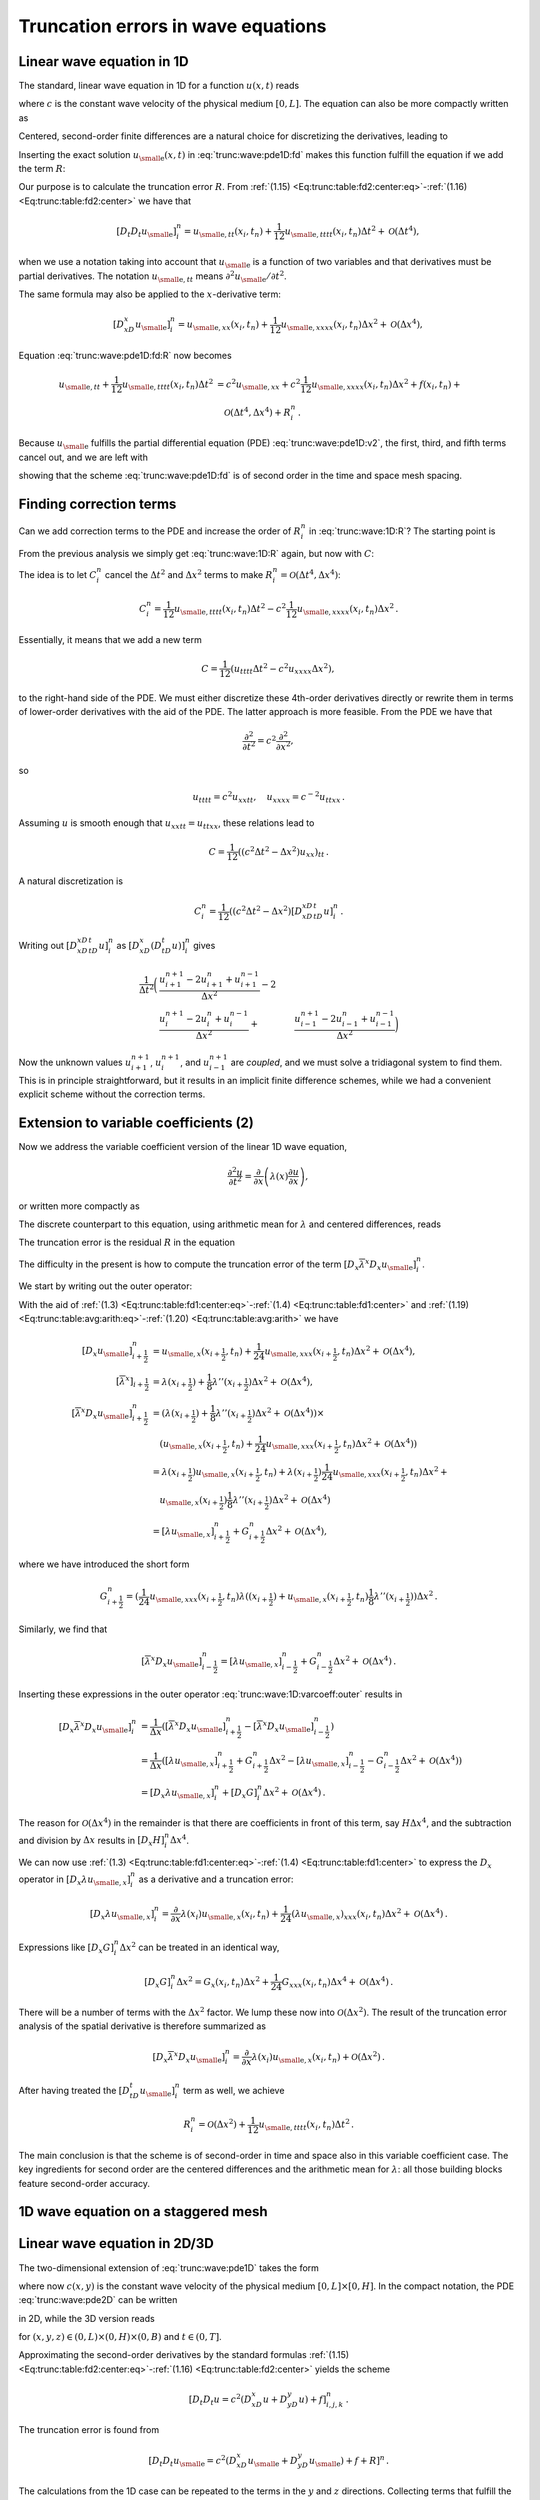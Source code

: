 .. !split

Truncation errors in wave equations
===================================

.. _trunc:wave:1D:

Linear wave equation in 1D
--------------------------

The standard, linear wave equation in 1D for a function :math:`u(x,t)` reads


.. _Eq:trunc:wave:pde1D:

.. math::
   :label: trunc:wave:pde1D
        
        \frac{\partial^2 u}{\partial t^2} = c^2\frac{\partial^2 u}{\partial x^2} + f(x,t),\quad x\in (0, L),\ t\in (0,T],
        
        

where :math:`c` is the constant wave velocity of the physical medium :math:`[0,L]`.
The equation can also be more compactly written as


.. _Eq:trunc:wave:pde1D:v2:

.. math::
   :label: trunc:wave:pde1D:v2
        
        u_{tt} = c^2u_{xx} + f,\quad x\in (0, L),\ t\in (0,T],
        
        

Centered, second-order finite differences are a natural choice for
discretizing the derivatives, leading to


.. _Eq:trunc:wave:pde1D:fd:

.. math::
   :label: trunc:wave:pde1D:fd
        
        [D_t D_t u = c^2 D_xD_x u + f]^n_i
        
        {\thinspace .}
        


Inserting the exact solution :math:`{u_{\small\mbox{e}}}(x,t)` in :eq:`trunc:wave:pde1D:fd`
makes this function fulfill the equation if we add the
term :math:`R`:


.. _Eq:trunc:wave:pde1D:fd:R:

.. _Eq:trunc:wave:pde1D:fd:R:

.. math::
   :label: trunc:wave:pde1D:fd:R
        
        [D_t D_t {u_{\small\mbox{e}}} = c^2 D_xD_x {u_{\small\mbox{e}}} + f + R]^n_i
        
        


Our purpose is to calculate the truncation error :math:`R`.
From :ref:`(1.15) <Eq:trunc:table:fd2:center:eq>`-:ref:`(1.16) <Eq:trunc:table:fd2:center>` we have that


.. math::
         [D_t D_t{u_{\small\mbox{e}}}]_i^n = {u_{\small\mbox{e}, tt}}(x_i,t_n) +
        \frac{1}{12}{u_{\small\mbox{e}, tttt}}(x_i,t_n)\Delta t^2 + {\mathcal{O}(\Delta t^4)},
        

when we use a notation taking into account that :math:`{u_{\small\mbox{e}}}` is a function
of two variables and that derivatives must be partial derivatives.
The notation :math:`{u_{\small\mbox{e}, tt}}` means :math:`\partial^2{u_{\small\mbox{e}}} /\partial t^2`.

The same formula may also be applied to the :math:`x`-derivative term:

.. math::
         [D_xD_x{u_{\small\mbox{e}}}]_i^n = {u_{\small\mbox{e}, xx}}(x_i,t_n) +
        \frac{1}{12}{u_{\small\mbox{e}, xxxx}}(x_i,t_n)\Delta x^2 + {\mathcal{O}(\Delta x^4)},
        

Equation :eq:`trunc:wave:pde1D:fd:R` now becomes


.. math::
        
        {u_{\small\mbox{e}, tt}}
        + \frac{1}{12}{u_{\small\mbox{e}, tttt}}(x_i,t_n)\Delta t^2  &=
        c^2{u_{\small\mbox{e}, xx}} +
        c^2\frac{1}{12}{u_{\small\mbox{e}, xxxx}}(x_i,t_n)\Delta x^2 + f(x_i,t_n) + \\ 
        & \quad  {\mathcal{O}(\Delta t^4,\Delta x^4)} + R^n_i
        {\thinspace .}
        

Because :math:`{u_{\small\mbox{e}}}` fulfills the partial differential equation (PDE)
:eq:`trunc:wave:pde1D:v2`, the first, third, and fifth terms cancel out,
and we are left with


.. _Eq:trunc:wave:1D:R:

.. math::
   :label: trunc:wave:1D:R
        
        R^n_i = \frac{1}{12}{u_{\small\mbox{e}, tttt}}(x_i,t_n)\Delta t^2 -
        c^2\frac{1}{12}{u_{\small\mbox{e}, xxxx}}(x_i,t_n)\Delta x^2 +
        {\mathcal{O}(\Delta t^4,\Delta x^4)},
        
        

showing that the scheme :eq:`trunc:wave:pde1D:fd` is of second order
in the time and space mesh spacing.

.. _trunc:wave:1D:corr:

Finding correction terms
------------------------

Can we add correction terms to the PDE and increase the order of
:math:`R^n_i` in :eq:`trunc:wave:1D:R`? The starting point is


.. _Eq:trunc:wave:pde1D:fd:R:

.. _Eq:trunc:wave:pde1D:fd:R:

.. math::
   :label: trunc:wave:pde1D:fd:R
        
        [D_t D_t {u_{\small\mbox{e}}} = c^2 D_xD_x {u_{\small\mbox{e}}} + f + C + R]^n_i
        
        

From the previous analysis we simply get :eq:`trunc:wave:1D:R`
again, but now with :math:`C`:


.. _Eq:trunc:wave:1D:R:C:

.. math::
   :label: trunc:wave:1D:R:C
        
        R^n_i + C_i^n = \frac{1}{12}{u_{\small\mbox{e}, tttt}}(x_i,t_n)\Delta t^2 -
        c^2\frac{1}{12}{u_{\small\mbox{e}, xxxx}}(x_i,t_n)\Delta x^2 +
        {\mathcal{O}(\Delta t^4,\Delta x^4)}{\thinspace .}
        
        

The idea is to let :math:`C_i^n` cancel the :math:`\Delta t^2` and :math:`\Delta x^2`
terms to make :math:`R^n_i = {\mathcal{O}(\Delta t^4,\Delta x^4)}`:


.. math::
         C_i^n =
        \frac{1}{12}{u_{\small\mbox{e}, tttt}}(x_i,t_n)\Delta t^2 -
        c^2\frac{1}{12}{u_{\small\mbox{e}, xxxx}}(x_i,t_n)\Delta x^2{\thinspace .}
        

Essentially, it means that we add a new term


.. math::
         C = \frac{1}{12}\left( u_{tttt}\Delta t^2 - c^2u_{xxxx}\Delta x^2\right),
        

to the right-hand side of the PDE.
We must either discretize these 4th-order derivatives directly or
rewrite them in terms of lower-order derivatives with the aid of the
PDE. The latter approach is more feasible. From the PDE we have that


.. math::
         \frac{\partial^2}{\partial t^2} = c^2\frac{\partial^2}{\partial x^2},

so


.. math::
         u_{tttt} = c^2u_{xxtt},\quad u_{xxxx} = c^{-2}u_{ttxx}{\thinspace .}

Assuming :math:`u` is smooth enough that :math:`u_{xxtt}=u_{ttxx}`, these relations
lead to


.. math::
         C = \frac{1}{12}((c^2\Delta t^2 - \Delta x^2)u_{xx})_{tt}{\thinspace .}

A natural discretization is


.. math::
        
        C^n_i = \frac{1}{12}((c^2\Delta t^2 - \Delta x^2)
        [D_xD_xD_tD_t u]^n_i{\thinspace .}

Writing out :math:`[D_xD_xD_tD_t u]^n_i` as
:math:`[D_xD_x (D_tD_t u)]^n_i` gives


.. math::
        
        \frac{1}{\Delta t^2}\biggl(
        &\frac{u^{n+1}_{i+1} - 2u^{n}_{i+1} + u^{n-1}_{i+1}}{\Delta x^2} -2\\ 
        &\frac{u^{n+1}_{i} - 2u^{n}_{i} + u^{n-1}_{i}}{\Delta x^2} +
        &\frac{u^{n+1}_{i-1} - 2u^{n}_{i-1} + u^{n-1}_{i-1}}{\Delta x^2}
        \biggr)
        

Now the unknown values :math:`u^{n+1}_{i+1}`, :math:`u^{n+1}_{i}`,
and :math:`u^{n+1}_{i-1}` are *coupled*, and we must solve a tridiagonal
system to find them. This is in principle straightforward, but it
results in an implicit finite difference schemes, while we had
a convenient explicit scheme without the correction terms.

.. _trunc:wave:1D:varcoeff:

Extension to variable coefficients  (2)
---------------------------------------

Now we address the variable coefficient version of the linear 1D
wave equation,


.. math::
        
        \frac{\partial^2 u}{\partial t^2} = \frac{\partial}{\partial x}
        \left( \lambda(x)\frac{\partial u}{\partial x}\right),
        

or written more compactly as


.. _Eq:trunc:wave:1D:varcoeff:pde:

.. math::
   :label: trunc:wave:1D:varcoeff:pde
        
        u_{tt} = (\lambda u_x)_x{\thinspace .}
        
        

The discrete counterpart to this equation, using arithmetic mean for
:math:`\lambda` and centered differences, reads


.. _Eq:trunc:wave:1D:varcoeff:fd:

.. math::
   :label: trunc:wave:1D:varcoeff:fd
        
        [D_t D_t u = D_x \overline{\lambda}^{x}D_x u]^n_i{\thinspace .}
        
        

The truncation error is the residual :math:`R` in the equation


.. _Eq:trunc:wave:1D:varcoef:fd:R:

.. math::
   :label: trunc:wave:1D:varcoef:fd:R
        
        [D_t D_t {u_{\small\mbox{e}}} = D_x \overline{\lambda}^{x}D_x {u_{\small\mbox{e}}} + R]^n_i{\thinspace .}
        
        

The difficulty in the present is how to compute the truncation error of
the term :math:`[D_x \overline{\lambda}^{x}D_x {u_{\small\mbox{e}}}]^n_i`.

We start by writing out the outer operator:


.. _Eq:trunc:wave:1D:varcoeff:outer:

.. math::
   :label: trunc:wave:1D:varcoeff:outer
        
        [D_x \overline{\lambda}^{x}D_x {u_{\small\mbox{e}}}]^n_i =
        \frac{1}{\Delta x}\left(
        [\overline{\lambda}^{x}D_x {u_{\small\mbox{e}}}]^n_{i+\frac{1}{2}} -
        [\overline{\lambda}^{x}D_x {u_{\small\mbox{e}}}]^n_{i-\frac{1}{2}}
        \right).
        
        

With the aid of :ref:`(1.3) <Eq:trunc:table:fd1:center:eq>`-:ref:`(1.4) <Eq:trunc:table:fd1:center>`
and :ref:`(1.19) <Eq:trunc:table:avg:arith:eq>`-:ref:`(1.20) <Eq:trunc:table:avg:arith>` we have


.. math::
        
        \lbrack D_x {u_{\small\mbox{e}}} \rbrack^n_{i+\frac{1}{2}} & = {u_{\small\mbox{e}, x}}(x_{i+\frac{1}{2}},t_n) +
        \frac{1}{24}{u_{\small\mbox{e}, xxx}}(x_{i+\frac{1}{2}},t_n)\Delta x^2 +
        {\mathcal{O}(\Delta x^4)},\\ 
        \lbrack\overline{\lambda}^{x}\rbrack_{i+\frac{1}{2}}
        &= \lambda(x_{i+\frac{1}{2}}) +
        \frac{1}{8}\lambda''(x_{i+\frac{1}{2}})\Delta x^2
        + {\mathcal{O}(\Delta x^4)},\\ 
        [\overline{\lambda}^{x}D_x {u_{\small\mbox{e}}}]^n_{i+\frac{1}{2}} &=
        (\lambda(x_{i+\frac{1}{2}}) +
        \frac{1}{8}\lambda''(x_{i+\frac{1}{2}})\Delta x^2
        + {\mathcal{O}(\Delta x^4)})\times\\ 
        &\quad ({u_{\small\mbox{e}, x}}(x_{i+\frac{1}{2}},t_n) +
        \frac{1}{24}{u_{\small\mbox{e}, xxx}}(x_{i+\frac{1}{2}},t_n)\Delta x^2 +
        {\mathcal{O}(\Delta x^4)})\\ 
        &= \lambda(x_{i+\frac{1}{2}}){u_{\small\mbox{e}, x}}(x_{i+\frac{1}{2}},t_n)
        + \lambda(x_{i+\frac{1}{2}})
        \frac{1}{24}{u_{\small\mbox{e}, xxx}}(x_{i+\frac{1}{2}},t_n)\Delta x^2 + \\ 
        &\quad {u_{\small\mbox{e}, x}}(x_{i+\frac{1}{2}})
        \frac{1}{8}\lambda''(x_{i+\frac{1}{2}})\Delta x^2
        +{\mathcal{O}(\Delta x^4)}\\ 
        &= [\lambda {u_{\small\mbox{e}, x}}]^n_{i+\frac{1}{2}} + G^n_{i+\frac{1}{2}}\Delta x^2
        +{\mathcal{O}(\Delta x^4)},
        

where we have introduced the short form


.. math::
         G^n_{i+\frac{1}{2}} =
        (\frac{1}{24}{u_{\small\mbox{e}, xxx}}(x_{i+\frac{1}{2}},t_n)\lambda((x_{i+\frac{1}{2}})
        + {u_{\small\mbox{e}, x}}(x_{i+\frac{1}{2}},t_n)
        \frac{1}{8}\lambda''(x_{i+\frac{1}{2}}))\Delta x^2{\thinspace .}

Similarly, we find that


.. math::
        
        \lbrack\overline{\lambda}^{x}D_x {u_{\small\mbox{e}}}\rbrack^n_{i-\frac{1}{2}} =
        [\lambda {u_{\small\mbox{e}, x}}]^n_{i-\frac{1}{2}} + G^n_{i-\frac{1}{2}}\Delta x^2
        +{\mathcal{O}(\Delta x^4)}{\thinspace .}

Inserting these expressions in the outer operator :eq:`trunc:wave:1D:varcoeff:outer`
results in


.. math::
        
        \lbrack D_x \overline{\lambda}^{x}D_x {u_{\small\mbox{e}}} \rbrack^n_i &=
        \frac{1}{\Delta x}(
        [\overline{\lambda}^{x}D_x {u_{\small\mbox{e}}}]^n_{i+\frac{1}{2}} -
        [\overline{\lambda}^{x}D_x {u_{\small\mbox{e}}}]^n_{i-\frac{1}{2}}
        )\\ 
        &= \frac{1}{\Delta x}(
        [\lambda {u_{\small\mbox{e}, x}}]^n_{i+\frac{1}{2}} +
        G^n_{i+\frac{1}{2}}\Delta x^2 -
        [\lambda {u_{\small\mbox{e}, x}}]^n_{i-\frac{1}{2}} -
        G^n_{i-\frac{1}{2}}\Delta x^2 +
        {\mathcal{O}(\Delta x^4)}
        )\\ 
        &= [D_x \lambda {u_{\small\mbox{e}, x}}]^n_i + [D_x G]^n_i\Delta x^2 + {\mathcal{O}(\Delta x^4)}{\thinspace .}
        

The reason for :math:`{\mathcal{O}(\Delta x^4)}` in the remainder is that there
are coefficients in front of this term, say :math:`H\Delta x^4`, and the
subtraction and division by :math:`\Delta x` results in :math:`[D_x H]^n_i\Delta x^4`.

We can now use :ref:`(1.3) <Eq:trunc:table:fd1:center:eq>`-:ref:`(1.4) <Eq:trunc:table:fd1:center>`
to express the :math:`D_x` operator
in :math:`[D_x \lambda {u_{\small\mbox{e}, x}}]^n_i`
as a derivative and a truncation error:


.. math::
        
        [D_x \lambda {u_{\small\mbox{e}, x}}]^n_i =
        \frac{\partial}{\partial x}\lambda(x_i){u_{\small\mbox{e}, x}}(x_i,t_n)
        + \frac{1}{24}(\lambda{u_{\small\mbox{e}, x}})_{xxx}(x_i,t_n)\Delta x^2
        + {\mathcal{O}(\Delta x^4)}{\thinspace .}
        

Expressions like :math:`[D_x G]^n_i\Delta x^2` can be treated in an identical
way,


.. math::
         [D_x G]^n_i\Delta x^2 = G_x(x_i,t_n)\Delta x^2
        + \frac{1}{24}G_{xxx}(x_i,t_n)\Delta x^4 + {\mathcal{O}(\Delta x^4)}{\thinspace .}
        


There will be a number of terms with the :math:`\Delta x^2` factor. We
lump these now into :math:`{\mathcal{O}(\Delta x^2)}`.
The result of the truncation error analysis of the spatial derivative
is therefore summarized as


.. math::
         [D_x \overline{\lambda}^{x}D_x {u_{\small\mbox{e}}}]^n_i =
        \frac{\partial}{\partial x}
        \lambda(x_i){u_{\small\mbox{e}, x}}(x_i,t_n) +
        {\mathcal{O}(\Delta x^2)}{\thinspace .}
        

After having treated the :math:`[D_tD_t{u_{\small\mbox{e}}}]^n_i` term as well, we achieve


.. math::
         R^n_i = {\mathcal{O}(\Delta x^2)} +
        \frac{1}{12}{u_{\small\mbox{e}, tttt}}(x_i,t_n)\Delta t^2
        {\thinspace .}

The main conclusion is that the scheme is of second-order in time
and space also in this variable coefficient case. The key ingredients
for second order are the centered differences and the arithmetic
mean for :math:`\lambda`: all those building blocks feature second-order accuracy.

1D wave equation on a staggered mesh
------------------------------------

.. _trunc:wave:2D:

Linear wave equation in 2D/3D
-----------------------------

The two-dimensional extension of :eq:`trunc:wave:pde1D` takes the form


.. _Eq:trunc:wave:pde2D:

.. math::
   :label: trunc:wave:pde2D
        
        \frac{\partial^2 u}{\partial t^2} = c^2\left(\frac{\partial^2 u}{\partial x^2}
        + \frac{\partial^2 u}{\partial y^2}\right) + f(x,y,t),\quad (x,y)\in (0, L)\times (0,H),\ t\in (0,T],
        
        

where now :math:`c(x,y)` is the constant wave velocity of the physical medium
:math:`[0,L]\times [0,H]`. In the compact notation, the PDE
:eq:`trunc:wave:pde2D` can be written


.. _Eq:trunc:wave:pde2D:v2:

.. math::
   :label: trunc:wave:pde2D:v2
        
        u_{tt} = c^2(u_{xx} + u_{yy}) + f(x,y,t),\quad (x,y)\in (0, L)\times (0,H),
        \ t\in (0,T],
        
        

in 2D, while the 3D version reads


.. _Eq:trunc:wave:pde3D:v2:

.. math::
   :label: trunc:wave:pde3D:v2
        
        u_{tt} = c^2(u_{xx} + u_{yy} + u_{zz}) + f(x,y,z,t),
        
        

for :math:`(x,y,z)\in (0, L)\times (0,H)\times (0,B)` and
:math:`t\in (0,T]`.

Approximating the second-order derivatives by the standard
formulas :ref:`(1.15) <Eq:trunc:table:fd2:center:eq>`-:ref:`(1.16) <Eq:trunc:table:fd2:center>`
yields the scheme


.. math::
        
        [D_t D_t u = c^2(D_xD_x u + D_yD_y u) + f]^n_{i,j,k}
        {\thinspace .}
        

The truncation error is found from


.. math::
        
        [D_t D_t {u_{\small\mbox{e}}} = c^2(D_xD_x {u_{\small\mbox{e}}} + D_yD_y {u_{\small\mbox{e}}}) + f + R]^n
        {\thinspace .}
        

The calculations from the 1D case can be repeated to the
terms in the :math:`y` and :math:`z` directions. Collecting terms that
fulfill the PDE, we end up with


.. math::
        
        R^n_{i,j,k}  = [\frac{1}{12}{u_{\small\mbox{e}, tttt}}\Delta t^2 -
        c^2\frac{1}{12}\left( {u_{\small\mbox{e}, xxxx}}\Delta x^2
        + {u_{\small\mbox{e}, yyyy}}\Delta x^2
        + {u_{\small\mbox{e}, zzzz}}\Delta z^2\right)]^n_{i,j,k} +
        



.. math::
          
        \quad {\mathcal{O}(\Delta t^4,\Delta x^4,\Delta y^4,\Delta z^4)}\nonumber
        {\thinspace .}
        


